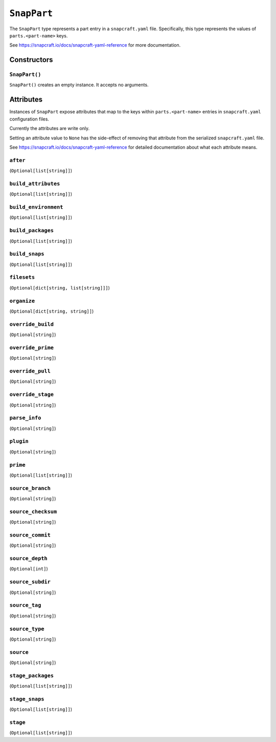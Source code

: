 .. _tugger_starlark_type_snap_part:

============
``SnapPart``
============

The ``SnapPart`` type represents a part entry in a ``snapcraft.yaml`` file.
Specifically, this type represents the values of ``parts.<part-name>`` keys.

See https://snapcraft.io/docs/snapcraft-yaml-reference for more documentation.

.. _tugger_starlark_type_snap_part_constructors:

Constructors
============

``SnapPart()``
--------------

``SnapPart()`` creates an empty instance. It accepts no arguments.

.. _tugger_starlark_type_snap_part_attributes:

Attributes
==========

Instances of ``SnapPart`` expose attributes that map to the keys within
``parts.<part-name>`` entries in ``snapcraft.yaml`` configuration files.

Currently the attributes are write only.

Setting an attribute value to ``None`` has the side-effect of removing that
attribute from the serialized ``snapcraft.yaml`` file.

See https://snapcraft.io/docs/snapcraft-yaml-reference for detailed
documentation about what each attribute means.

``after``
---------

(``Optional[list[string]]``)

``build_attributes``
--------------------

(``Optional[list[string]]``)

``build_environment``
---------------------

(``Optional[list[string]]``)

``build_packages``
------------------

(``Optional[list[string]]``)

``build_snaps``
---------------

(``Optional[list[string]]``)

``filesets``
------------

(``Optional[dict[string, list[string]]]``)

``organize``
------------

(``Optional[dict[string, string]]``)

``override_build``
------------------

(``Optional[string]``)

``override_prime``
------------------

(``Optional[string]``)

``override_pull``
-----------------

(``Optional[string]``)

``override_stage``
------------------

(``Optional[string]``)

``parse_info``
--------------

(``Optional[string]``)

``plugin``
----------

(``Optional[string]``)

``prime``
---------

(``Optional[list[string]]``)

``source_branch``
-----------------

(``Optional[string]``)

``source_checksum``
-------------------

(``Optional[string]``)

``source_commit``
-----------------

(``Optional[string]``)

``source_depth``
----------------

(``Optional[int]``)

``source_subdir``
-----------------

(``Optional[string]``)

``source_tag``
--------------

(``Optional[string]``)

``source_type``
---------------

(``Optional[string]``)

``source``
----------

(``Optional[string]``)

``stage_packages``
------------------

(``Optional[list[string]]``)

``stage_snaps``
---------------

(``Optional[list[string]]``)

``stage``
---------

(``Optional[list[string]]``)
